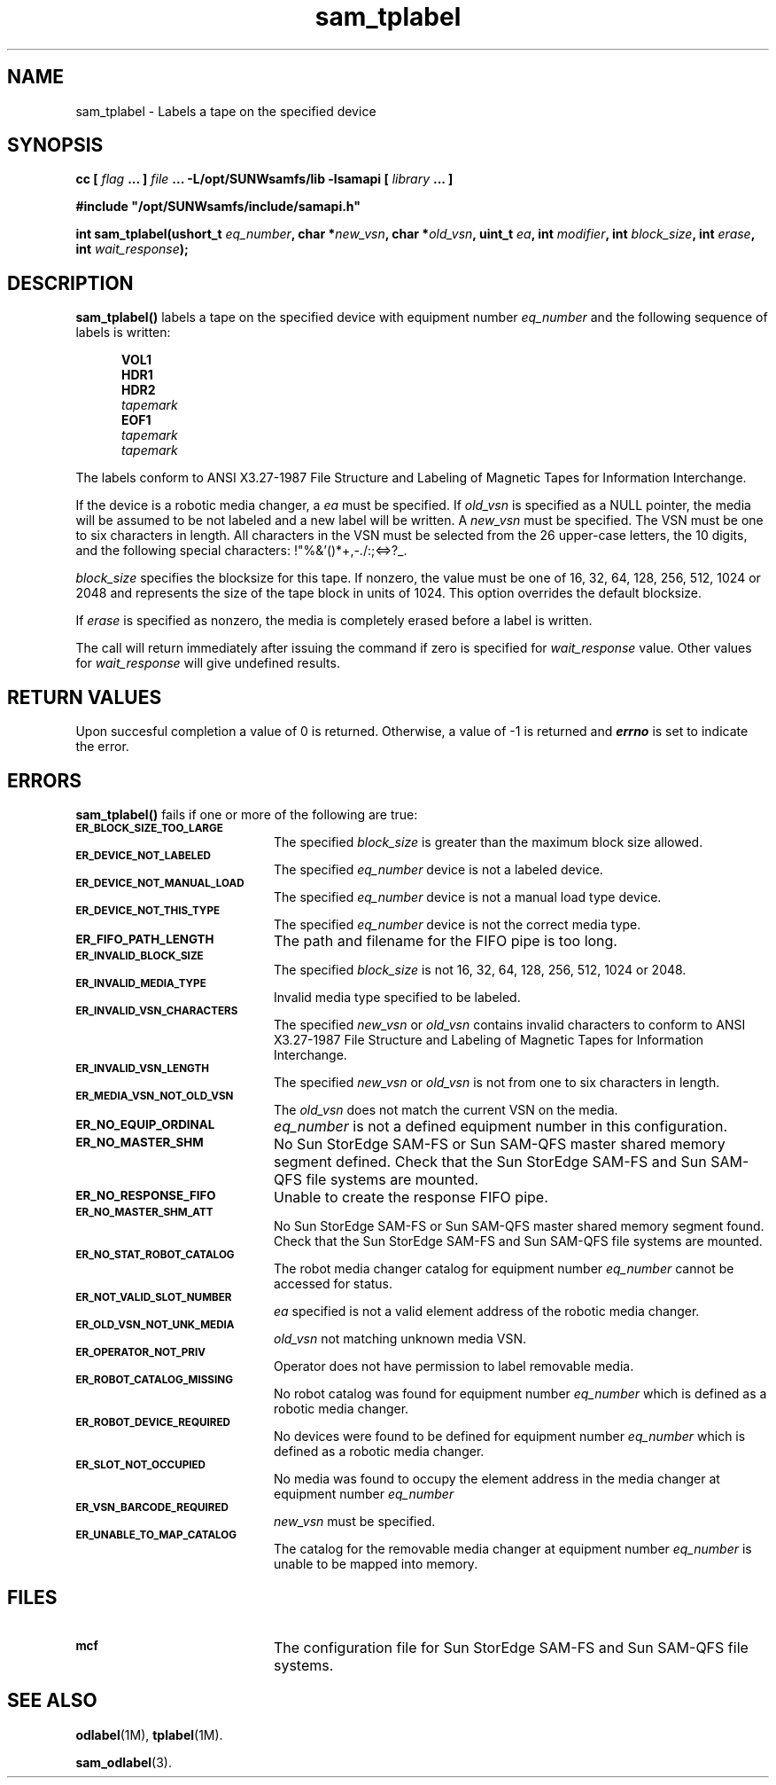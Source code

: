 .\" $Revision: 1.17 $
.ds ]W Sun Microsystems
.\" SAM-QFS_notice_begin
.\"
.\" CDDL HEADER START
.\"
.\" The contents of this file are subject to the terms of the
.\" Common Development and Distribution License (the "License").
.\" You may not use this file except in compliance with the License.
.\"
.\" You can obtain a copy of the license at pkg/OPENSOLARIS.LICENSE
.\" or http://www.opensolaris.org/os/licensing.
.\" See the License for the specific language governing permissions
.\" and limitations under the License.
.\"
.\" When distributing Covered Code, include this CDDL HEADER in each
.\" file and include the License file at pkg/OPENSOLARIS.LICENSE.
.\" If applicable, add the following below this CDDL HEADER, with the
.\" fields enclosed by brackets "[]" replaced with your own identifying
.\" information: Portions Copyright [yyyy] [name of copyright owner]
.\"
.\" CDDL HEADER END
.\"
.\" Copyright 2009 Sun Microsystems, Inc.  All rights reserved.
.\" Use is subject to license terms.
.\"
.\" SAM-QFS_notice_end
.TH sam_tplabel 3 "07 Jan 2009"
.SH NAME
sam_tplabel \- Labels a tape on the specified device
.SH SYNOPSIS
.LP
.BI "cc [ " "flag"
.BI " ... ] " "file"
.BI " ... -L/opt/SUNWsamfs/lib -lsamapi [ " "library" " ... ]"
.LP
.nf
.ft 3
#include "/opt/SUNWsamfs/include/samapi.h"
.ft
.fi
.LP
.BI "int sam_tplabel(ushort_t " "eq_number" ,
.BI "char *" "new_vsn" ,
.BI "char *" "old_vsn" ,
.BI "uint_t " "ea" ,
.BI "int " "modifier" ,
.BI "int " "block_size" ,
.BI "int " "erase" ,
.BI "int " "wait_response" );
.SH DESCRIPTION
.PP
.B sam_tplabel(\|)
labels a tape on the specified device with equipment number
.I eq_number
and the following sequence of labels is written:
 
.in +.5i
.nf
\f3VOL1\f1 
\f3HDR1\f1 
\f3HDR2\f1 
\f2tapemark\f1 
\f3EOF1\f1 
\f2tapemark\f1 
\f2tapemark\f1 
.fi
.in -.5i
.LP
The labels conform to ANSI X3.27-1987 File Structure and Labeling of
Magnetic Tapes for Information Interchange.
.LP
If the device is a robotic media
changer, a
.I ea
must be specified.  If
.I old_vsn
is specified as a NULL pointer, the media will be assumed to be not labeled
and a new label will be written.  A
.I new_vsn
must be specified.  The VSN must be one to six characters in length.  All
characters in the VSN must be selected from the 26 upper-case letters, the
10 digits, and the following special characters: !"%&'()*+,-./:;<=>?_.
.PP
.I block_size
specifies the blocksize for this tape.  If nonzero, the value must be one of
16, 32, 64, 128, 256, 512, 1024 or 2048 and represents the size of the tape
block in units of 1024.  This option overrides the default blocksize.
.PP
If
.I erase
is specified as nonzero, the media is completely erased before a label is
written.
.PP
The call will return immediately after issuing the command if
zero is specified for
.I wait_response
value.  Other values for
.I wait_response
will give undefined results.
.SH "RETURN VALUES"
Upon succesful completion a value of 0 is returned.
Otherwise, a value of \-1 is returned and
\f4errno\fP
is set to indicate the error.
.SH ERRORS
.PP
.B sam_tplabel(\|)
fails if one or more of the following are true:
.TP 20
.SB ER_BLOCK_SIZE_TOO_LARGE
The specified
.I block_size
is greater than the maximum block size allowed.
.TP
.SB ER_DEVICE_NOT_LABELED
The specified
.I eq_number
device is not a labeled device.
.TP
.SB ER_DEVICE_NOT_MANUAL_LOAD
The specified
.I eq_number
device is not a manual load type device.
.TP
.SB ER_DEVICE_NOT_THIS_TYPE
The specified
.I eq_number
device is not the correct media type.
.TP
.SB ER_FIFO_PATH_LENGTH
The path and filename for the FIFO pipe is too long.
.TP
.SB ER_INVALID_BLOCK_SIZE
The specified
.I block_size
is not 16, 32, 64, 128, 256, 512, 1024 or 2048.
.TP
.SB ER_INVALID_MEDIA_TYPE
Invalid media type specified to be labeled.
.TP
.SB ER_INVALID_VSN_CHARACTERS
The specified
.I new_vsn
or
.I old_vsn
contains invalid characters to conform to ANSI X3.27-1987 File Structure and
Labeling of Magnetic Tapes for Information Interchange.
.TP
.SB ER_INVALID_VSN_LENGTH
The specified
.I new_vsn
or
.I old_vsn
is not from one to six characters in length.
.TP
.SB ER_MEDIA_VSN_NOT_OLD_VSN
The
.I old_vsn
does not match the current VSN on the media.
.TP
.SB ER_NO_EQUIP_ORDINAL
.I eq_number
is not a defined equipment number in this configuration.
.TP
.SB ER_NO_MASTER_SHM
No Sun StorEdge \%SAM-FS or Sun \%SAM-QFS master shared memory segment defined.
Check that the Sun StorEdge \%SAM-FS and Sun \%SAM-QFS file systems are mounted.
.TP
.SB ER_NO_RESPONSE_FIFO
Unable to create the response FIFO pipe.
.TP
.SB ER_NO_MASTER_SHM_ATT
No Sun StorEdge \%SAM-FS or Sun \%SAM-QFS master shared memory segment found.
Check that the Sun StorEdge \%SAM-FS and Sun \%SAM-QFS file systems are mounted.
.TP
.SB ER_NO_STAT_ROBOT_CATALOG
The robot media changer catalog for equipment number
.I eq_number
cannot be accessed for status.
.TP
.SB ER_NOT_VALID_SLOT_NUMBER
.I ea
specified is not a valid element address of the robotic media changer.
.TP
.SB ER_OLD_VSN_NOT_UNK_MEDIA
.I old_vsn
not matching unknown media VSN.
.TP
.SB ER_OPERATOR_NOT_PRIV
Operator does not have permission to label removable media.
.TP
.SB ER_ROBOT_CATALOG_MISSING
No robot catalog was found for equipment number
.I eq_number
which is defined as a robotic media changer.
.TP
.SB ER_ROBOT_DEVICE_REQUIRED
No devices were found to be defined for equipment number
.I eq_number
which is defined as a robotic media changer.
.TP
.SB ER_SLOT_NOT_OCCUPIED
No media was found to occupy the element address in the media changer at equipment number
.I eq_number
.TP
.SB ER_VSN_BARCODE_REQUIRED
.I new_vsn
must be specified. 
.TP
.SB ER_UNABLE_TO_MAP_CATALOG
The catalog for the removable media changer at equipment number
.I eq_number
is unable to be mapped into memory.
.SH FILES
.TP 20
.SB mcf
The configuration file for Sun StorEdge \%SAM-FS and Sun \%SAM-QFS file systems.
.SH SEE ALSO
.BR odlabel (1M),
.BR tplabel (1M).
.PP
.BR sam_odlabel (3).
